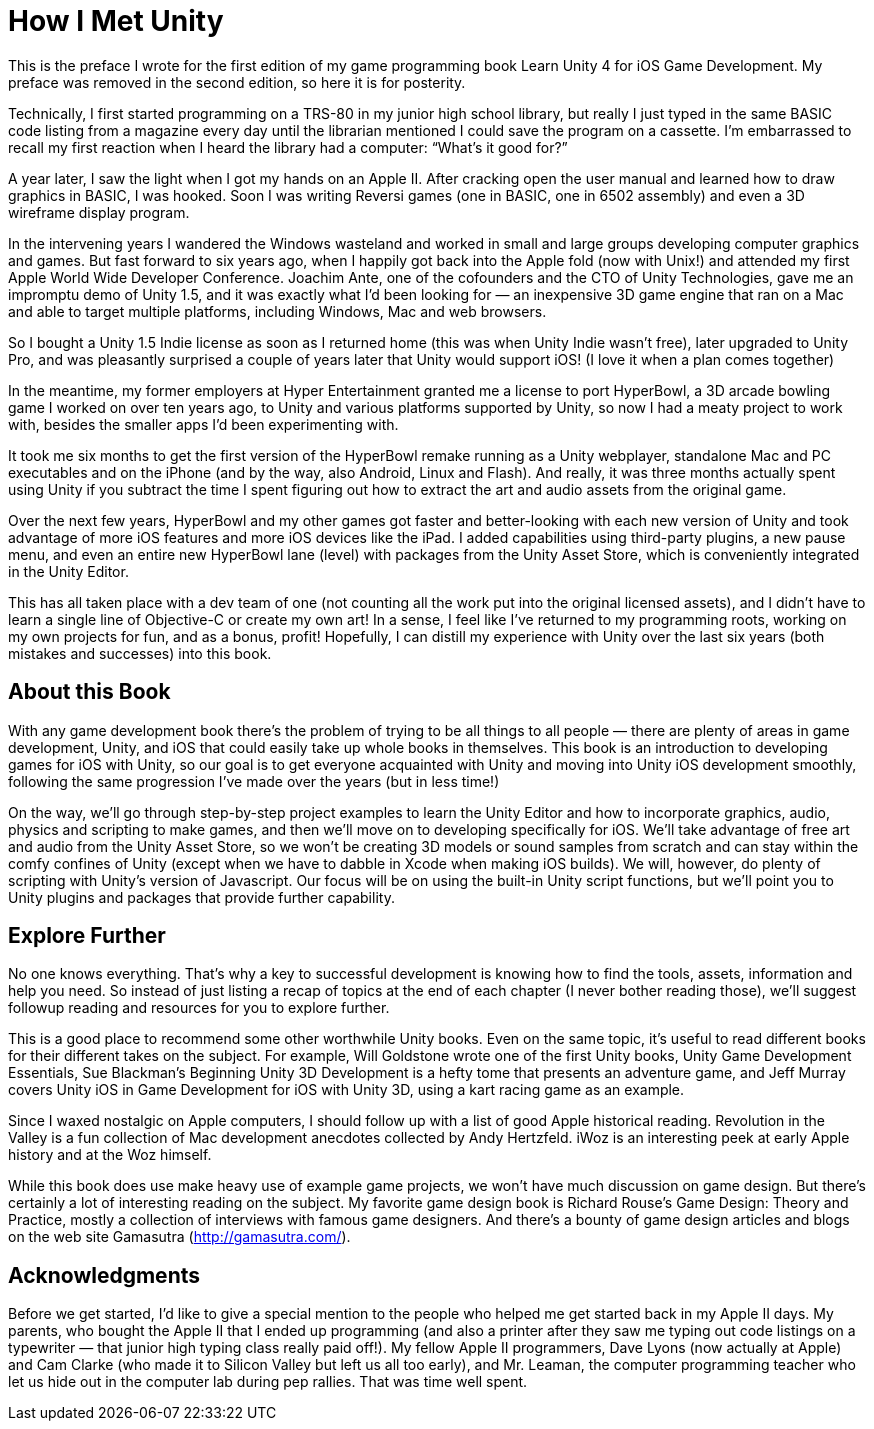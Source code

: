 = How I Met Unity

This is the preface I wrote for the first edition of my game programming book Learn Unity 4 for iOS Game Development. My preface was removed in the second edition, so here it is for posterity.

Technically, I first started programming on a TRS-80 in my junior high school library, but really I just typed in the same BASIC code listing from a magazine every day until the librarian mentioned I could save the program on a cassette. I’m embarrassed to recall my first reaction when I heard the library had a computer: “What’s it good for?”

A year later, I saw the light when I got my hands on an Apple II. After cracking open the user manual and learned how to draw graphics in BASIC, I was hooked. Soon I was writing Reversi games (one in BASIC, one in 6502 assembly) and even a 3D wireframe display program.

In the intervening years I wandered the Windows wasteland and worked in small and large groups developing computer graphics and games. But fast forward to six years ago, when I happily got back into the Apple fold (now with Unix!) and attended my first Apple World Wide Developer Conference. Joachim Ante, one of the cofounders and the CTO of Unity Technologies, gave me an impromptu demo of Unity 1.5, and it was exactly what I’d been looking for — an inexpensive 3D game engine that ran on a Mac and able to target multiple platforms, including Windows, Mac and web browsers.

So I bought a Unity 1.5 Indie license as soon as I returned home (this was when Unity Indie wasn’t free), later upgraded to Unity Pro, and was pleasantly surprised a couple of years later that Unity would support iOS! (I love it when a plan comes together)

In the meantime, my former employers at Hyper Entertainment granted me a license to port HyperBowl, a 3D arcade bowling game I worked on over ten years ago, to Unity and various platforms supported by Unity, so now I had a meaty project to work with, besides the smaller apps I’d been experimenting with.

It took me six months to get the first version of the HyperBowl remake running as a Unity webplayer, standalone Mac and PC executables and on the iPhone (and by the way, also Android, Linux and Flash). And really, it was three months actually spent using Unity if you subtract the time I spent figuring out how to extract the art and audio assets from the original game.

Over the next few years, HyperBowl and my other games got faster and better-looking with each new version of Unity and took advantage of more iOS features and more iOS devices like the iPad. I added capabilities using third-party plugins, a new pause menu, and even an entire new HyperBowl lane (level) with packages from the Unity Asset Store, which is conveniently integrated in the Unity Editor.

This has all taken place with a dev team of one (not counting all the work put into the original licensed assets), and I didn’t have to learn a single line of Objective-C or create my own art! In a sense, I feel like I’ve returned to my programming roots, working on my own projects for fun, and as a bonus, profit! Hopefully, I can distill my experience with Unity over the last six years (both mistakes and successes) into this book.

== About this Book

With any game development book there’s the problem of trying to be all things to all people — there are plenty of areas in game development, Unity, and iOS that could easily take up whole books in themselves. This book is an introduction to developing games for iOS with Unity, so our goal is to get everyone acquainted with Unity and moving into Unity iOS development smoothly, following the same progression I’ve made over the years (but in less time!)

On the way, we’ll go through step-by-step project examples to learn the Unity Editor and how to incorporate graphics, audio, physics and scripting to make games, and then we’ll move on to developing specifically for iOS. We’ll take advantage of free art and audio from the Unity Asset Store, so we won’t be creating 3D models or sound samples from scratch and can stay within the comfy confines of Unity (except when we have to dabble in Xcode when making iOS builds). We will, however, do plenty of scripting with Unity’s version of Javascript. Our focus will be on using the built-in Unity script functions, but we’ll point you to Unity plugins and packages that provide further capability.

== Explore Further

No one knows everything. That’s why a key to successful development is knowing how to find the tools, assets, information and help you need. So instead of just listing a recap of topics at the end of each chapter (I never bother reading those), we’ll suggest followup reading and resources for you to explore further.

This is a good place to recommend some other worthwhile Unity books. Even on the same topic, it’s useful to read different books for their different takes on the subject. For example, Will Goldstone wrote one of the first Unity books, Unity Game Development Essentials, Sue Blackman’s Beginning Unity 3D Development is a hefty tome that presents an adventure game, and Jeff Murray covers Unity iOS in Game Development for iOS with Unity 3D, using a kart racing game as an example.

Since I waxed nostalgic on Apple computers, I should follow up with a list of good Apple historical reading. Revolution in the Valley is a fun collection of Mac development anecdotes collected by Andy Hertzfeld. iWoz is an interesting peek at early Apple history and at the Woz himself.

While this book does use make heavy use of example game projects, we won’t have much discussion on game design. But there’s certainly a lot of interesting reading on the subject. My favorite game design book is Richard Rouse’s Game Design: Theory and Practice, mostly a collection of interviews with famous game designers. And there’s a bounty of game design articles and blogs on the web site Gamasutra (http://gamasutra.com/).

== Acknowledgments

Before we get started, I’d like to give a special mention to the people who helped me get started back in my Apple II days. My parents, who bought the Apple II that I ended up programming (and also a printer after they saw me typing out code listings on a typewriter — that junior high typing class really paid off!). My fellow Apple II programmers, Dave Lyons (now actually at Apple) and Cam Clarke (who made it to Silicon Valley but left us all too early), and Mr. Leaman, the computer programming teacher who let us hide out in the computer lab during pep rallies. That was time well spent.
